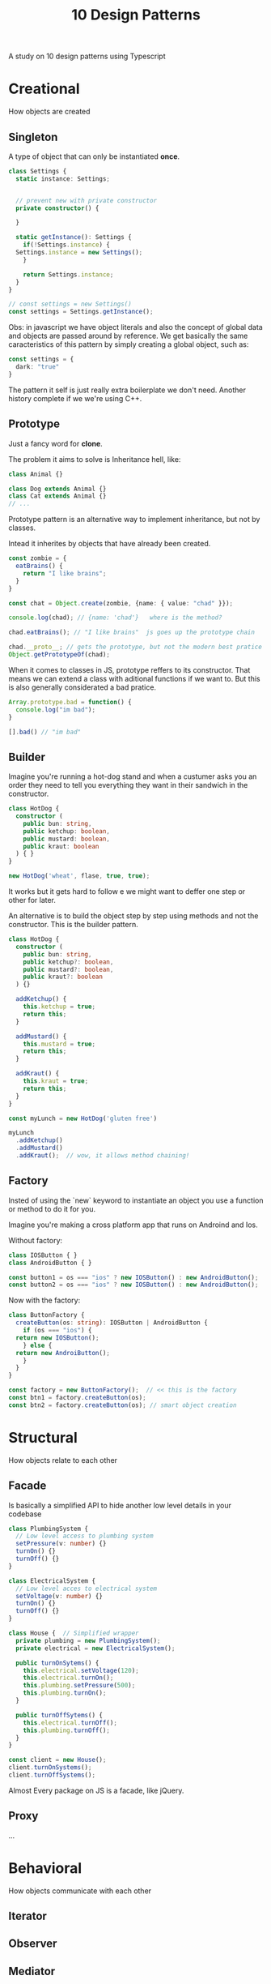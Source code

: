 #+TITLE: 10 Design Patterns
A study on 10 design patterns using Typescript

* Creational
How objects are created
** Singleton
A type of object that can only be instantiated **once**.
#+BEGIN_SRC typescript
  class Settings {
    static instance: Settings;


    // prevent new with private constructor
    private constructor() {

    }

    static getInstance(): Settings {
      if(!Settings.instance) {
	Settings.instance = new Settings();
      }

      return Settings.instance;
    }
  }

  // const settings = new Settings()
  const settings = Settings.getInstance();
#+END_SRC

Obs: in javascript we have object literals and also the concept of
global data and objects are passed around by reference. We get
basically the same caracteristics of this pattern by simply creating a
global object, such as:

#+BEGIN_SRC typescript
  const settings = {
    dark: "true"
  }
#+END_SRC

The pattern it self is just really extra boilerplate we don't need.
Another history complete if we we're using C++.

** Prototype
Just a fancy word for **clone**.

The problem it aims to solve is Inheritance hell, like:
#+BEGIN_SRC typescript
  class Animal {}

  class Dog extends Animal {}
  class Cat extends Animal {}
  // ...
#+END_SRC

Prototype pattern is an alternative way to implement inheritance, but
not by classes.

Intead it inherites by objects that have already been created.

#+BEGIN_SRC typescript
  const zombie = {
    eatBrains() {
      return "I like brains";
    }
  }

  const chat = Object.create(zombie, {name: { value: "chad" }});

  console.log(chad); // {name: 'chad'}   where is the method?

  chad.eatBrains(); // "I like brains"  js goes up the prototype chain

  chad.__proto__; // gets the prototype, but not the modern best pratice
  Object.getPrototypeOf(chad);
#+END_SRC

When it comes to classes in JS, prototype reffers to its constructor.
That means we can extend a class with aditional functions if we want
to. But this is also generally considerated a bad pratice.

#+BEGIN_SRC typescript
  Array.prototype.bad = function() {
    console.log("im bad");
  }

  [].bad() // "im bad"
#+END_SRC

** Builder
Imagine you're running a hot-dog stand and when a custumer asks you an
order they need to tell you everything they want in their sandwich in
the constructor.

#+BEGIN_SRC typescript
  class HotDog {
    constructor (
      public bun: string,
      public ketchup: boolean,
      public mustard: boolean,
      public kraut: boolean
    ) { }
  }

  new HotDog('wheat', flase, true, true);
#+END_SRC

It works but it gets hard to follow e we might want to deffer one
step or other for later.

An alternative is to build the object step by step using methods and
not the constructor. This is the builder pattern.

#+BEGIN_SRC typescript
  class HotDog {
    constructor (
      public bun: string,
      public ketchup?: boolean,
      public mustard?: boolean,
      public kraut?: boolean
    ) {}

    addKetchup() {
      this.ketchup = true;
      return this;
    }

    addMustard() {
      this.mustard = true;
      return this;
    }

    addKraut() {
      this.kraut = true;
      return this;
    }
  }

  const myLunch = new HotDog('gluten free')

  myLunch
    .addKetchup()
    .addMustard()
    .addKraut();  // wow, it allows method chaining!
#+END_SRC

** Factory
Insted of using the `new` keyword to instantiate an object you use a
function or method to do it for you.

Imagine you're making a cross platform app that runs on Androind and
Ios.

Without factory:
#+BEGIN_SRC typescript
  class IOSButton { }
  class AndroidButton { }

  const button1 = os === "ios" ? new IOSButton() : new AndroidButton();
  const button2 = os === "ios" ? new IOSButton() : new AndroidButton();  
#+END_SRC

Now with the factory:
#+BEGIN_SRC typescript
  class ButtonFactory {
    createButton(os: string): IOSButton | AndroidButton {
      if (os === "ios") {
	return new IOSButton();
      } else {
	return new AndroiButton();
      }
    }
  }

  const factory = new ButtonFactory();  // << this is the factory
  const btn1 = factory.createButton(os);
  const btn2 = factory.createButton(os); // smart object creation
#+END_SRC

* Structural
How objects relate to each other
** Facade
Is basically a simplified API to hide another low level details in
your codebase

#+BEGIN_SRC typescript
  class PlumbingSystem {
    // Low level access to plumbing system
    setPressure(v: number) {}
    turnOn() {}
    turnOff() {}
  }

  class ElectricalSystem {
    // Low level acces to electrical system
    setVoltage(v: number) {}
    turnOn() {}
    turnOff() {}
  }

  class House {  // Simplified wrapper
    private plumbing = new PlumbingSystem();
    private electrical = new ElectricalSystem();

    public turnOnSytems() {
      this.electrical.setVoltage(120);
      this.electrical.turnOn();
      this.plumbing.setPressure(500);
      this.plumbing.turnOn();
    }

    public turnOffSytems() {
      this.electrical.turnOff();
      this.plumbing.turnOff();
    }
  }

  const client = new House();
  client.turnOnSystems();
  client.turnOffSystems();
#+END_SRC

Almost Every package on JS is a facade, like jQuery.

** Proxy
...
* Behavioral
How objects communicate with each other
** Iterator
** Observer
** Mediator
** State


